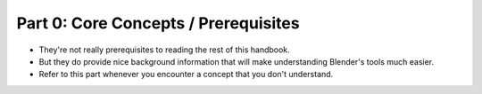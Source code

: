 #####################################
Part 0: Core Concepts / Prerequisites
#####################################
- They're not really prerequisites to reading the rest of this handbook.
- But they do provide nice background information that will make understanding Blender's tools much easier.
- Refer to this part whenever you encounter a concept that you don't understand.